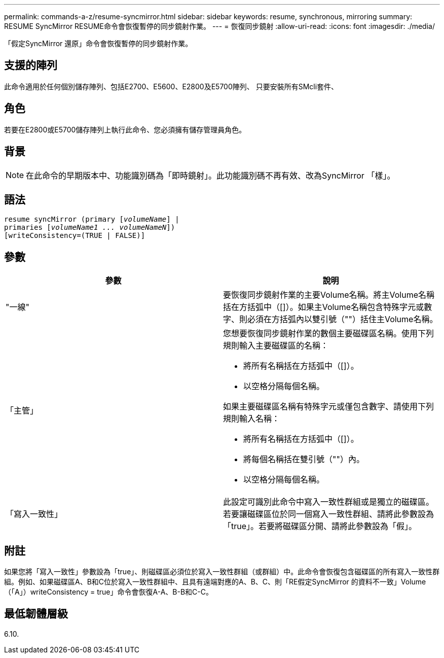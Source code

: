 ---
permalink: commands-a-z/resume-syncmirror.html 
sidebar: sidebar 
keywords: resume, synchronous, mirroring 
summary: RESUME SyncMirror RESUME命令會恢復暫停的同步鏡射作業。 
---
= 恢復同步鏡射
:allow-uri-read: 
:icons: font
:imagesdir: ./media/


[role="lead"]
「假定SyncMirror 還原」命令會恢復暫停的同步鏡射作業。



== 支援的陣列

此命令適用於任何個別儲存陣列、包括E2700、E5600、E2800及E5700陣列、 只要安裝所有SMcli套件、



== 角色

若要在E2800或E5700儲存陣列上執行此命令、您必須擁有儲存管理員角色。



== 背景

[NOTE]
====
在此命令的早期版本中、功能識別碼為「即時鏡射」。此功能識別碼不再有效、改為SyncMirror 「樣」。

====


== 語法

[listing, subs="+macros"]
----
resume syncMirror (primary pass:quotes[[_volumeName_]] |
primaries pass:quotes[[_volumeName1 ... volumeNameN_]])
[writeConsistency=(TRUE | FALSE)]
----


== 參數

|===
| 參數 | 說明 


 a| 
"一線"
 a| 
要恢復同步鏡射作業的主要Volume名稱。將主Volume名稱括在方括弧中（[]）。如果主Volume名稱包含特殊字元或數字、則必須在方括弧內以雙引號（""）括住主Volume名稱。



 a| 
「主管」
 a| 
您想要恢復同步鏡射作業的數個主要磁碟區名稱。使用下列規則輸入主要磁碟區的名稱：

* 將所有名稱括在方括弧中（[]）。
* 以空格分隔每個名稱。


如果主要磁碟區名稱有特殊字元或僅包含數字、請使用下列規則輸入名稱：

* 將所有名稱括在方括弧中（[]）。
* 將每個名稱括在雙引號（""）內。
* 以空格分隔每個名稱。




 a| 
「寫入一致性」
 a| 
此設定可識別此命令中寫入一致性群組或是獨立的磁碟區。若要讓磁碟區位於同一個寫入一致性群組、請將此參數設為「true」。若要將磁碟區分開、請將此參數設為「假」。

|===


== 附註

如果您將「寫入一致性」參數設為「true」、則磁碟區必須位於寫入一致性群組（或群組）中。此命令會恢復包含磁碟區的所有寫入一致性群組。例如、如果磁碟區A、B和C位於寫入一致性群組中、且具有遠端對應的A、B、C、則「RE假定SyncMirror 的資料不一致」Volume（「A」）writeConsistency = true」命令會恢復A-A、B-B和C-C。



== 最低韌體層級

6.10.
